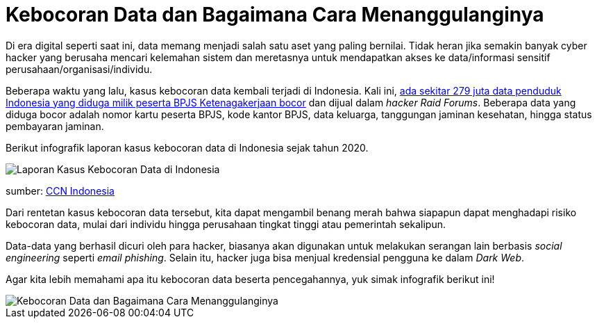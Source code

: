 = Kebocoran Data dan Bagaimana Cara Menanggulanginya

Di era digital seperti saat ini, data memang menjadi salah satu aset yang paling bernilai. Tidak heran jika semakin banyak cyber hacker yang berusaha mencari kelemahan sistem dan meretasnya untuk mendapatkan akses ke data/informasi sensitif perusahaan/organisasi/individu. 

Beberapa waktu yang lalu, kasus kebocoran data kembali terjadi di Indonesia. Kali ini, https://www.cnnindonesia.com/teknologi/20210606200515-185-650991/kebocoran-data-pribadi-bpjs-kesehatan-bakal-digugat?utm_source=Alterra&utm_campaign=dc7afe11b0-EMAIL_CAMPAIGN_2020_03_03_06_54_COPY_02&utm_medium=email&utm_term=0_e087ca5e85-dc7afe11b0-342314953[ada sekitar 279 juta data penduduk Indonesia yang diduga milik peserta BPJS Ketenagakerjaan bocor] dan dijual dalam _hacker Raid Forums_. Beberapa data yang diduga bocor adalah nomor kartu peserta BPJS, kode kantor BPJS, data keluarga, tanggungan jaminan kesehatan, hingga status pembayaran jaminan. 

Berikut infografik laporan kasus kebocoran data di Indonesia sejak tahun 2020.

image::./images-risk-awareness/rm-awareness-kebocoran-data-1.jpg[Laporan Kasus Kebocoran Data di Indonesia, align="center"]

[.text-center]
sumber: https://www.cnnindonesia.com/teknologi/20210523132216-188-645888/infografis-rentetan-kebocoran-data-di-indonesia-sejak-2020?utm_source=Alterra&utm_campaign=dc7afe11b0-EMAIL_CAMPAIGN_2020_03_03_06_54_COPY_02&utm_medium=email&utm_term=0_e087ca5e85-dc7afe11b0-342314953[CCN Indonesia]

Dari rentetan kasus kebocoran data tersebut, kita dapat mengambil benang merah bahwa siapapun dapat menghadapi risiko kebocoran data, mulai dari individu hingga perusahaan tingkat tinggi atau pemerintah sekalipun.

Data-data yang berhasil dicuri oleh para hacker, biasanya akan digunakan untuk melakukan serangan lain berbasis _social engineering_ seperti _email phishing_. Selain itu, hacker juga bisa menjual kredensial pengguna ke dalam _Dark Web_. 

Agar kita lebih memahami apa itu kebocoran data beserta pencegahannya, yuk simak infografik berikut ini!

image::./images-risk-awareness/rm-awareness-kebocoran-data-2.jpg[Kebocoran Data dan Bagaimana Cara Menanggulanginya, align="center"]